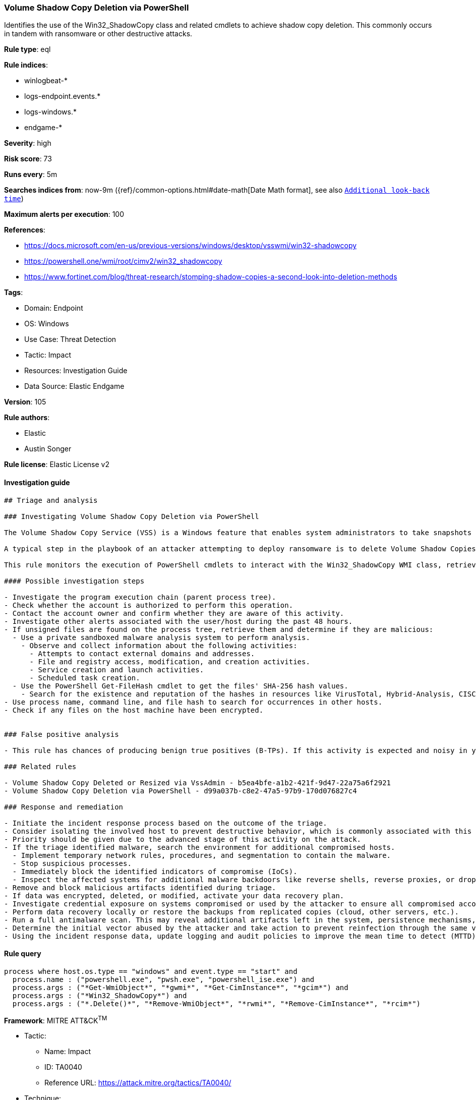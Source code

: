 [[prebuilt-rule-8-7-7-volume-shadow-copy-deletion-via-powershell]]
=== Volume Shadow Copy Deletion via PowerShell

Identifies the use of the Win32_ShadowCopy class and related cmdlets to achieve shadow copy deletion. This commonly occurs in tandem with ransomware or other destructive attacks.

*Rule type*: eql

*Rule indices*: 

* winlogbeat-*
* logs-endpoint.events.*
* logs-windows.*
* endgame-*

*Severity*: high

*Risk score*: 73

*Runs every*: 5m

*Searches indices from*: now-9m ({ref}/common-options.html#date-math[Date Math format], see also <<rule-schedule, `Additional look-back time`>>)

*Maximum alerts per execution*: 100

*References*: 

* https://docs.microsoft.com/en-us/previous-versions/windows/desktop/vsswmi/win32-shadowcopy
* https://powershell.one/wmi/root/cimv2/win32_shadowcopy
* https://www.fortinet.com/blog/threat-research/stomping-shadow-copies-a-second-look-into-deletion-methods

*Tags*: 

* Domain: Endpoint
* OS: Windows
* Use Case: Threat Detection
* Tactic: Impact
* Resources: Investigation Guide
* Data Source: Elastic Endgame

*Version*: 105

*Rule authors*: 

* Elastic
* Austin Songer

*Rule license*: Elastic License v2


==== Investigation guide


[source, markdown]
----------------------------------
## Triage and analysis

### Investigating Volume Shadow Copy Deletion via PowerShell

The Volume Shadow Copy Service (VSS) is a Windows feature that enables system administrators to take snapshots of volumes that can later be restored or mounted to recover specific files or folders.

A typical step in the playbook of an attacker attempting to deploy ransomware is to delete Volume Shadow Copies to ensure that victims have no alternative to paying the ransom, making any action that deletes shadow copies worth monitoring.

This rule monitors the execution of PowerShell cmdlets to interact with the Win32_ShadowCopy WMI class, retrieve shadow copy objects, and delete them.

#### Possible investigation steps

- Investigate the program execution chain (parent process tree).
- Check whether the account is authorized to perform this operation.
- Contact the account owner and confirm whether they are aware of this activity.
- Investigate other alerts associated with the user/host during the past 48 hours.
- If unsigned files are found on the process tree, retrieve them and determine if they are malicious:
  - Use a private sandboxed malware analysis system to perform analysis.
    - Observe and collect information about the following activities:
      - Attempts to contact external domains and addresses.
      - File and registry access, modification, and creation activities.
      - Service creation and launch activities.
      - Scheduled task creation.
  - Use the PowerShell Get-FileHash cmdlet to get the files' SHA-256 hash values.
    - Search for the existence and reputation of the hashes in resources like VirusTotal, Hybrid-Analysis, CISCO Talos, Any.run, etc.
- Use process name, command line, and file hash to search for occurrences in other hosts.
- Check if any files on the host machine have been encrypted.


### False positive analysis

- This rule has chances of producing benign true positives (B-TPs). If this activity is expected and noisy in your environment, consider adding exceptions — preferably with a combination of user and command line conditions.

### Related rules

- Volume Shadow Copy Deleted or Resized via VssAdmin - b5ea4bfe-a1b2-421f-9d47-22a75a6f2921
- Volume Shadow Copy Deletion via PowerShell - d99a037b-c8e2-47a5-97b9-170d076827c4

### Response and remediation

- Initiate the incident response process based on the outcome of the triage.
- Consider isolating the involved host to prevent destructive behavior, which is commonly associated with this activity.
- Priority should be given due to the advanced stage of this activity on the attack.
- If the triage identified malware, search the environment for additional compromised hosts.
  - Implement temporary network rules, procedures, and segmentation to contain the malware.
  - Stop suspicious processes.
  - Immediately block the identified indicators of compromise (IoCs).
  - Inspect the affected systems for additional malware backdoors like reverse shells, reverse proxies, or droppers that attackers could use to reinfect the system.
- Remove and block malicious artifacts identified during triage.
- If data was encrypted, deleted, or modified, activate your data recovery plan.
- Investigate credential exposure on systems compromised or used by the attacker to ensure all compromised accounts are identified. Reset passwords for these accounts and other potentially compromised credentials, such as email, business systems, and web services.
- Perform data recovery locally or restore the backups from replicated copies (cloud, other servers, etc.).
- Run a full antimalware scan. This may reveal additional artifacts left in the system, persistence mechanisms, and malware components.
- Determine the initial vector abused by the attacker and take action to prevent reinfection through the same vector.
- Using the incident response data, update logging and audit policies to improve the mean time to detect (MTTD) and the mean time to respond (MTTR).
----------------------------------

==== Rule query


[source, js]
----------------------------------
process where host.os.type == "windows" and event.type == "start" and
  process.name : ("powershell.exe", "pwsh.exe", "powershell_ise.exe") and
  process.args : ("*Get-WmiObject*", "*gwmi*", "*Get-CimInstance*", "*gcim*") and
  process.args : ("*Win32_ShadowCopy*") and
  process.args : ("*.Delete()*", "*Remove-WmiObject*", "*rwmi*", "*Remove-CimInstance*", "*rcim*")

----------------------------------

*Framework*: MITRE ATT&CK^TM^

* Tactic:
** Name: Impact
** ID: TA0040
** Reference URL: https://attack.mitre.org/tactics/TA0040/
* Technique:
** Name: Inhibit System Recovery
** ID: T1490
** Reference URL: https://attack.mitre.org/techniques/T1490/
